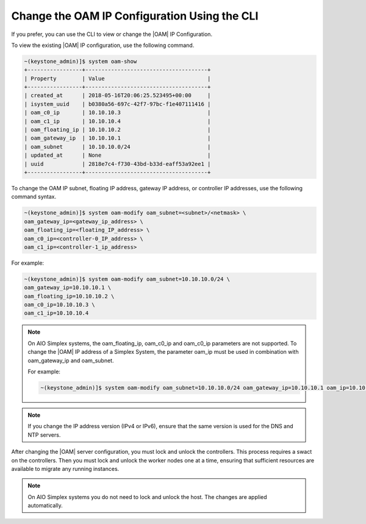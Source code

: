 
.. jpu1552672927783
.. _changing-the-oam-ip-configuration-using-the-cli:

=============================================
Change the OAM IP Configuration Using the CLI
=============================================

If you prefer, you can use the CLI to view or change the |OAM| IP Configuration.

To view the existing |OAM| IP configuration, use the following command.

.. code-block:: none

    ~(keystone_admin)]$ system oam-show
    +-----------------+--------------------------------------+
    | Property        | Value                                |
    +-----------------+--------------------------------------+
    | created_at      | 2018-05-16T20:06:25.523495+00:00     |
    | isystem_uuid    | b0380a56-697c-42f7-97bc-f1e407111416 |
    | oam_c0_ip       | 10.10.10.3                           |
    | oam_c1_ip       | 10.10.10.4                           |
    | oam_floating_ip | 10.10.10.2                           |
    | oam_gateway_ip  | 10.10.10.1                           |
    | oam_subnet      | 10.10.10.0/24                        |
    | updated_at      | None                                 |
    | uuid            | 2818e7c4-f730-43bd-b33d-eaff53a92ee1 |
    +-----------------+--------------------------------------+

To change the OAM IP subnet, floating IP address, gateway IP address, or
controller IP addresses, use the following command syntax.

.. code-block:: none

    ~(keystone_admin)]$ system oam-modify oam_subnet=<subnet>/<netmask> \
    oam_gateway_ip=<gateway_ip_address> \
    oam_floating_ip=<floating_IP_address> \
    oam_c0_ip=<controller-0_IP_address> \
    oam_c1_ip=<controller-1_ip_address>

For example:

.. code-block:: none

    ~(keystone_admin)]$ system oam-modify oam_subnet=10.10.10.0/24 \
    oam_gateway_ip=10.10.10.1 \
    oam_floating_ip=10.10.10.2 \
    oam_c0_ip=10.10.10.3 \
    oam_c1_ip=10.10.10.4

.. note::
    On AIO Simplex systems, the
    oam\_floating\_ip, oam\_c0\_ip and oam\_c0\_ip parameters are not
    supported. To change the |OAM| IP address of a Simplex System, the parameter
    oam\_ip must be used in combination with oam\_gateway\_ip and oam\_subnet.

    For example:

    .. code-block:: none

        ~(keystone_admin)]$ system oam-modify oam_subnet=10.10.10.0/24 oam_gateway_ip=10.10.10.1 oam_ip=10.10.10.2

.. note::
    If you change the IP address version \(IPv4 or IPv6\), ensure that the
    same version is used for the DNS and NTP servers.

After changing the |OAM| server configuration, you must lock and unlock the
controllers. This process requires a swact on the controllers. Then you must
lock and unlock the worker nodes one at a time, ensuring that sufficient
resources are available to migrate any running instances.

.. note::
   On AIO Simplex systems you do not need to lock and unlock the host. The
   changes are applied automatically.